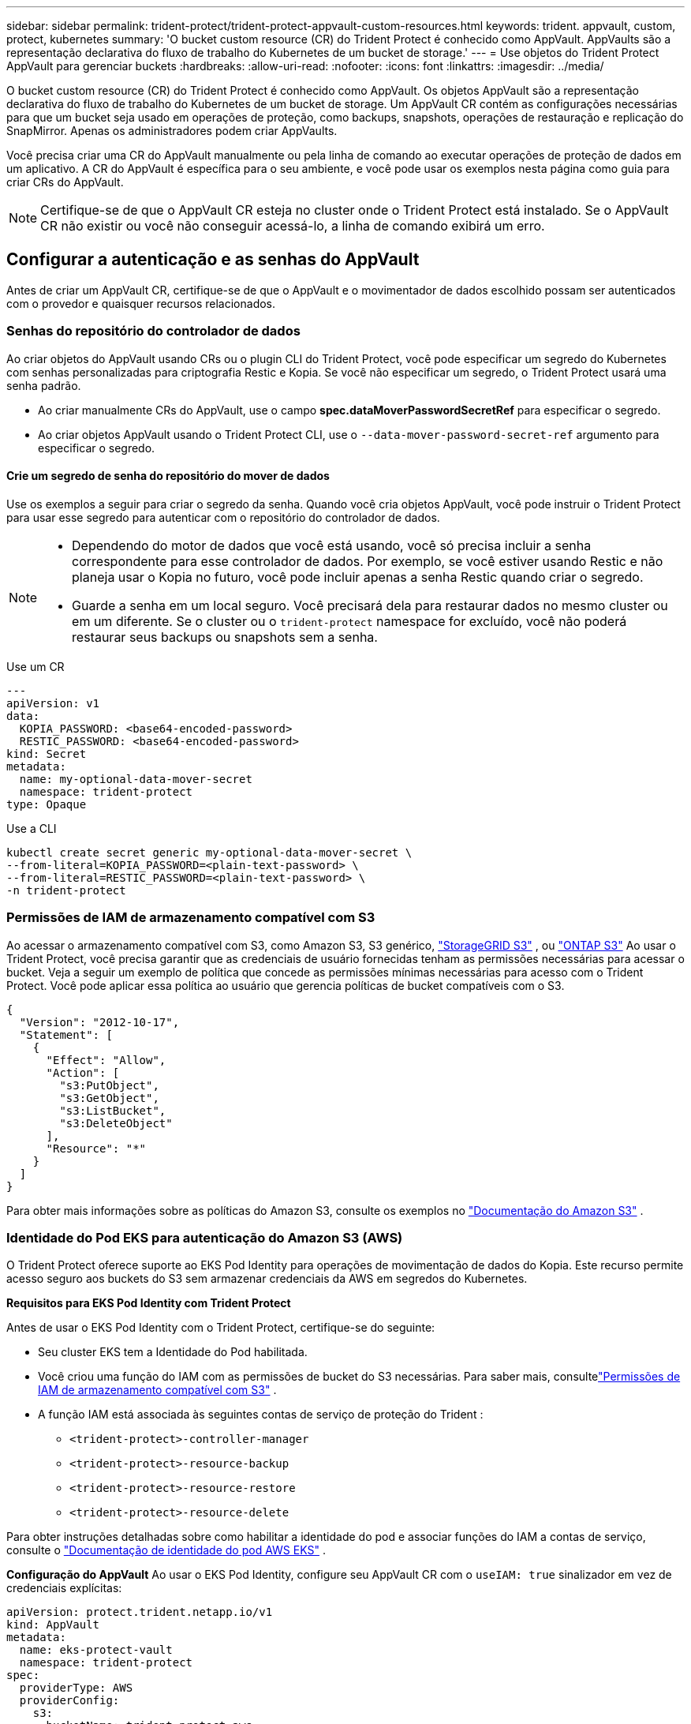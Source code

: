 ---
sidebar: sidebar 
permalink: trident-protect/trident-protect-appvault-custom-resources.html 
keywords: trident. appvault, custom, protect, kubernetes 
summary: 'O bucket custom resource (CR) do Trident Protect é conhecido como AppVault. AppVaults são a representação declarativa do fluxo de trabalho do Kubernetes de um bucket de storage.' 
---
= Use objetos do Trident Protect AppVault para gerenciar buckets
:hardbreaks:
:allow-uri-read: 
:nofooter: 
:icons: font
:linkattrs: 
:imagesdir: ../media/


[role="lead"]
O bucket custom resource (CR) do Trident Protect é conhecido como AppVault. Os objetos AppVault são a representação declarativa do fluxo de trabalho do Kubernetes de um bucket de storage. Um AppVault CR contém as configurações necessárias para que um bucket seja usado em operações de proteção, como backups, snapshots, operações de restauração e replicação do SnapMirror. Apenas os administradores podem criar AppVaults.

Você precisa criar uma CR do AppVault manualmente ou pela linha de comando ao executar operações de proteção de dados em um aplicativo. A CR do AppVault é específica para o seu ambiente, e você pode usar os exemplos nesta página como guia para criar CRs do AppVault.


NOTE: Certifique-se de que o AppVault CR esteja no cluster onde o Trident Protect está instalado. Se o AppVault CR não existir ou você não conseguir acessá-lo, a linha de comando exibirá um erro.



== Configurar a autenticação e as senhas do AppVault

Antes de criar um AppVault CR, certifique-se de que o AppVault e o movimentador de dados escolhido possam ser autenticados com o provedor e quaisquer recursos relacionados.



=== Senhas do repositório do controlador de dados

Ao criar objetos do AppVault usando CRs ou o plugin CLI do Trident Protect, você pode especificar um segredo do Kubernetes com senhas personalizadas para criptografia Restic e Kopia. Se você não especificar um segredo, o Trident Protect usará uma senha padrão.

* Ao criar manualmente CRs do AppVault, use o campo *spec.dataMoverPasswordSecretRef* para especificar o segredo.
* Ao criar objetos AppVault usando o Trident Protect CLI, use o  `--data-mover-password-secret-ref` argumento para especificar o segredo.




==== Crie um segredo de senha do repositório do mover de dados

Use os exemplos a seguir para criar o segredo da senha. Quando você cria objetos AppVault, você pode instruir o Trident Protect para usar esse segredo para autenticar com o repositório do controlador de dados.

[NOTE]
====
* Dependendo do motor de dados que você está usando, você só precisa incluir a senha correspondente para esse controlador de dados. Por exemplo, se você estiver usando Restic e não planeja usar o Kopia no futuro, você pode incluir apenas a senha Restic quando criar o segredo.
* Guarde a senha em um local seguro. Você precisará dela para restaurar dados no mesmo cluster ou em um diferente. Se o cluster ou o  `trident-protect` namespace for excluído, você não poderá restaurar seus backups ou snapshots sem a senha.


====
[role="tabbed-block"]
====
.Use um CR
--
[source, yaml]
----
---
apiVersion: v1
data:
  KOPIA_PASSWORD: <base64-encoded-password>
  RESTIC_PASSWORD: <base64-encoded-password>
kind: Secret
metadata:
  name: my-optional-data-mover-secret
  namespace: trident-protect
type: Opaque
----
--
.Use a CLI
--
[source, console]
----
kubectl create secret generic my-optional-data-mover-secret \
--from-literal=KOPIA_PASSWORD=<plain-text-password> \
--from-literal=RESTIC_PASSWORD=<plain-text-password> \
-n trident-protect
----
--
====


=== Permissões de IAM de armazenamento compatível com S3

Ao acessar o armazenamento compatível com S3, como Amazon S3, S3 genérico,  https://docs.netapp.com/us-en/storagegrid/s3/index.html["StorageGRID S3"^] , ou  https://docs.netapp.com/us-en/ontap/s3-config/["ONTAP S3"^] Ao usar o Trident Protect, você precisa garantir que as credenciais de usuário fornecidas tenham as permissões necessárias para acessar o bucket. Veja a seguir um exemplo de política que concede as permissões mínimas necessárias para acesso com o Trident Protect. Você pode aplicar essa política ao usuário que gerencia políticas de bucket compatíveis com o S3.

[source, json]
----
{
  "Version": "2012-10-17",
  "Statement": [
    {
      "Effect": "Allow",
      "Action": [
        "s3:PutObject",
        "s3:GetObject",
        "s3:ListBucket",
        "s3:DeleteObject"
      ],
      "Resource": "*"
    }
  ]
}
----
Para obter mais informações sobre as políticas do Amazon S3, consulte os exemplos no  https://docs.aws.amazon.com/AmazonS3/latest/userguide/example-policies-s3.html["Documentação do Amazon S3"^] .



=== Identidade do Pod EKS para autenticação do Amazon S3 (AWS)

O Trident Protect oferece suporte ao EKS Pod Identity para operações de movimentação de dados do Kopia.  Este recurso permite acesso seguro aos buckets do S3 sem armazenar credenciais da AWS em segredos do Kubernetes.

*Requisitos para EKS Pod Identity com Trident Protect*

Antes de usar o EKS Pod Identity com o Trident Protect, certifique-se do seguinte:

* Seu cluster EKS tem a Identidade do Pod habilitada.
* Você criou uma função do IAM com as permissões de bucket do S3 necessárias. Para saber mais, consultelink:https://docs.netapp.com/us-en/trident/trident-protect/trident-protect-appvault-custom-resources.html#s3-compatible-storage-iam-permissions["Permissões de IAM de armazenamento compatível com S3"] .
* A função IAM está associada às seguintes contas de serviço de proteção do Trident :
+
** `<trident-protect>-controller-manager`
** `<trident-protect>-resource-backup`
** `<trident-protect>-resource-restore`
** `<trident-protect>-resource-delete`




Para obter instruções detalhadas sobre como habilitar a identidade do pod e associar funções do IAM a contas de serviço, consulte o https://docs.aws.amazon.com/eks/latest/userguide/pod-identities.html["Documentação de identidade do pod AWS EKS"^] .

*Configuração do AppVault* Ao usar o EKS Pod Identity, configure seu AppVault CR com o `useIAM: true` sinalizador em vez de credenciais explícitas:

[source, yaml]
----
apiVersion: protect.trident.netapp.io/v1
kind: AppVault
metadata:
  name: eks-protect-vault
  namespace: trident-protect
spec:
  providerType: AWS
  providerConfig:
    s3:
      bucketName: trident-protect-aws
      endpoint: s3.example.com
      useIAM: true
----


=== Exemplos de geração de chaves AppVault para provedores de nuvem

Ao definir um AppVault CR, você precisa incluir credenciais para acessar os recursos hospedados pelo provedor, a menos que esteja usando a autenticação do IAM.  A maneira como você gera as chaves para as credenciais varia de acordo com o provedor.  A seguir estão exemplos de geração de chaves de linha de comando para vários provedores.  Você pode usar os exemplos a seguir para criar chaves para as credenciais de cada provedor de nuvem.

[role="tabbed-block"]
====
.Google Cloud
--
[source, console]
----
kubectl create secret generic <secret-name> \
--from-file=credentials=<mycreds-file.json> \
-n trident-protect
----
--
.Amazon S3 (AWS)
--
[source, console]
----
kubectl create secret generic <secret-name> \
--from-literal=accessKeyID=<objectstorage-accesskey> \
--from-literal=secretAccessKey=<amazon-s3-trident-protect-src-bucket-secret> \
-n trident-protect
----
--
.Microsoft Azure
--
[source, console]
----
kubectl create secret generic <secret-name> \
--from-literal=accountKey=<secret-name> \
-n trident-protect
----
--
.Genérico S3
--
[source, console]
----
kubectl create secret generic <secret-name> \
--from-literal=accessKeyID=<objectstorage-accesskey> \
--from-literal=secretAccessKey=<generic-s3-trident-protect-src-bucket-secret> \
-n trident-protect
----
--
.ONTAP S3
--
[source, console]
----
kubectl create secret generic <secret-name> \
--from-literal=accessKeyID=<objectstorage-accesskey> \
--from-literal=secretAccessKey=<ontap-s3-trident-protect-src-bucket-secret> \
-n trident-protect
----
--
.StorageGRID S3
--
[source, console]
----
kubectl create secret generic <secret-name> \
--from-literal=accessKeyID=<objectstorage-accesskey> \
--from-literal=secretAccessKey=<storagegrid-s3-trident-protect-src-bucket-secret> \
-n trident-protect
----
--
====


== Exemplos de criação do AppVault

A seguir estão exemplos de definições do AppVault para cada provedor.



=== Exemplos do AppVault CR

Você pode usar os exemplos CR a seguir para criar objetos AppVault para cada provedor de nuvem.

[NOTE]
====
* Opcionalmente, você pode especificar um segredo do Kubernetes que contém senhas personalizadas para a criptografia do repositório Restic e Kopia. <<Senhas do repositório do controlador de dados>>Consulte para obter mais informações.
* Para objetos do Amazon S3 (AWS) AppVault, você pode especificar opcionalmente um sessionToken, o que é útil se você estiver usando SSO (logon único) para autenticação. Esse token é criado quando você gera chaves para o provedor no <<Exemplos de geração de chaves AppVault para provedores de nuvem>>.
* Para objetos S3 AppVault, você pode opcionalmente especificar um URL de proxy de saída para tráfego S3 de saída usando a `spec.providerConfig.S3.proxyURL` chave.


====
[role="tabbed-block"]
====
.Google Cloud
--
[source, yaml]
----
apiVersion: protect.trident.netapp.io/v1
kind: AppVault
metadata:
  name: gcp-trident-protect-src-bucket
  namespace: trident-protect
spec:
  dataMoverPasswordSecretRef: my-optional-data-mover-secret
  providerType: GCP
  providerConfig:
    gcp:
      bucketName: trident-protect-src-bucket
      projectID: project-id
  providerCredentials:
    credentials:
      valueFromSecret:
        key: credentials
        name: gcp-trident-protect-src-bucket-secret
----
--
.Amazon S3 (AWS)
--
[source, yaml]
----
---
apiVersion: protect.trident.netapp.io/v1
kind: AppVault
metadata:
  name: amazon-s3-trident-protect-src-bucket
  namespace: trident-protect
spec:
  dataMoverPasswordSecretRef: my-optional-data-mover-secret
  providerType: AWS
  providerConfig:
    s3:
      bucketName: trident-protect-src-bucket
      endpoint: s3.example.com
      proxyURL: http://10.1.1.1:3128
  providerCredentials:
    accessKeyID:
      valueFromSecret:
        key: accessKeyID
        name: s3-secret
    secretAccessKey:
      valueFromSecret:
        key: secretAccessKey
        name: s3-secret
    sessionToken:
      valueFromSecret:
        key: sessionToken
        name: s3-secret
----

NOTE: Para ambientes EKS usando Pod Identity com o movimentador de dados Kopia, você pode remover o `providerCredentials` seção e adicionar `useIAM: true` sob o `s3` configuração em vez disso.

--
.Microsoft Azure
--
[source, yaml]
----
apiVersion: protect.trident.netapp.io/v1
kind: AppVault
metadata:
  name: azure-trident-protect-src-bucket
  namespace: trident-protect
spec:
  dataMoverPasswordSecretRef: my-optional-data-mover-secret
  providerType: Azure
  providerConfig:
    azure:
      accountName: account-name
      bucketName: trident-protect-src-bucket
  providerCredentials:
    accountKey:
      valueFromSecret:
        key: accountKey
        name: azure-trident-protect-src-bucket-secret
----
--
.Genérico S3
--
[source, yaml]
----
apiVersion: protect.trident.netapp.io/v1
kind: AppVault
metadata:
  name: generic-s3-trident-protect-src-bucket
  namespace: trident-protect
spec:
  dataMoverPasswordSecretRef: my-optional-data-mover-secret
  providerType: GenericS3
  providerConfig:
    s3:
      bucketName: trident-protect-src-bucket
      endpoint: s3.example.com
      proxyURL: http://10.1.1.1:3128
  providerCredentials:
    accessKeyID:
      valueFromSecret:
        key: accessKeyID
        name: s3-secret
    secretAccessKey:
      valueFromSecret:
        key: secretAccessKey
        name: s3-secret
----
--
.ONTAP S3
--
[source, yaml]
----
apiVersion: protect.trident.netapp.io/v1
kind: AppVault
metadata:
  name: ontap-s3-trident-protect-src-bucket
  namespace: trident-protect
spec:
  dataMoverPasswordSecretRef: my-optional-data-mover-secret
  providerType: OntapS3
  providerConfig:
    s3:
      bucketName: trident-protect-src-bucket
      endpoint: s3.example.com
      proxyURL: http://10.1.1.1:3128
  providerCredentials:
    accessKeyID:
      valueFromSecret:
        key: accessKeyID
        name: s3-secret
    secretAccessKey:
      valueFromSecret:
        key: secretAccessKey
        name: s3-secret
----
--
.StorageGRID S3
--
[source, yaml]
----
apiVersion: protect.trident.netapp.io/v1
kind: AppVault
metadata:
  name: storagegrid-s3-trident-protect-src-bucket
  namespace: trident-protect
spec:
  dataMoverPasswordSecretRef: my-optional-data-mover-secret
  providerType: StorageGridS3
  providerConfig:
    s3:
      bucketName: trident-protect-src-bucket
      endpoint: s3.example.com
      proxyURL: http://10.1.1.1:3128
  providerCredentials:
    accessKeyID:
      valueFromSecret:
        key: accessKeyID
        name: s3-secret
    secretAccessKey:
      valueFromSecret:
        key: secretAccessKey
        name: s3-secret
----
--
====


=== Exemplos de criação do AppVault usando a CLI do Trident Protect

Você pode usar os seguintes exemplos de comandos CLI para criar o AppVault CRS para cada provedor.

[NOTE]
====
* Opcionalmente, você pode especificar um segredo do Kubernetes que contém senhas personalizadas para a criptografia do repositório Restic e Kopia. <<Senhas do repositório do controlador de dados>>Consulte para obter mais informações.
* Para objetos S3 AppVault, você pode opcionalmente especificar um URL de proxy de saída para tráfego S3 de saída usando o `--proxy-url <ip_address:port>` argumento.


====
[role="tabbed-block"]
====
.Google Cloud
--
[source, console]
----
tridentctl-protect create vault GCP <vault-name> \
--bucket <mybucket> \
--project <my-gcp-project> \
--secret <secret-name>/credentials \
--data-mover-password-secret-ref <my-optional-data-mover-secret> \
-n trident-protect

----
--
.Amazon S3 (AWS)
--
[source, console]
----
tridentctl-protect create vault AWS <vault-name> \
--bucket <bucket-name> \
--secret  <secret-name>  \
--endpoint <s3-endpoint> \
--data-mover-password-secret-ref <my-optional-data-mover-secret> \
-n trident-protect
----
--
.Microsoft Azure
--
[source, console]
----
tridentctl-protect create vault Azure <vault-name> \
--account <account-name> \
--bucket <bucket-name> \
--secret <secret-name> \
--data-mover-password-secret-ref <my-optional-data-mover-secret> \
-n trident-protect
----
--
.Genérico S3
--
[source, console]
----
tridentctl-protect create vault GenericS3 <vault-name> \
--bucket <bucket-name> \
--secret  <secret-name>  \
--endpoint <s3-endpoint> \
--data-mover-password-secret-ref <my-optional-data-mover-secret> \
-n trident-protect
----
--
.ONTAP S3
--
[source, console]
----
tridentctl-protect create vault OntapS3 <vault-name> \
--bucket <bucket-name> \
--secret  <secret-name>  \
--endpoint <s3-endpoint> \
--data-mover-password-secret-ref <my-optional-data-mover-secret> \
-n trident-protect
----
--
.StorageGRID S3
--
[source, console]
----
tridentctl-protect create vault StorageGridS3 <vault-name> \
--bucket <bucket-name> \
--secret  <secret-name>  \
--endpoint <s3-endpoint> \
--data-mover-password-secret-ref <my-optional-data-mover-secret> \
-n trident-protect
----
--
====


== Ver informações do AppVault

Você pode usar o plugin Trident Protect CLI para exibir informações sobre objetos AppVault que você criou no cluster.

.Passos
. Exibir o conteúdo de um objeto AppVault:
+
[source, console]
----
tridentctl-protect get appvaultcontent gcp-vault \
--show-resources all \
-n trident-protect
----
+
*Exemplo de saída*:

+
[listing]
----
+-------------+-------+----------+-----------------------------+---------------------------+
|   CLUSTER   |  APP  |   TYPE   |            NAME             |         TIMESTAMP         |
+-------------+-------+----------+-----------------------------+---------------------------+
|             | mysql | snapshot | mysnap                      | 2024-08-09 21:02:11 (UTC) |
| production1 | mysql | snapshot | hourly-e7db6-20240815180300 | 2024-08-15 18:03:06 (UTC) |
| production1 | mysql | snapshot | hourly-e7db6-20240815190300 | 2024-08-15 19:03:06 (UTC) |
| production1 | mysql | snapshot | hourly-e7db6-20240815200300 | 2024-08-15 20:03:06 (UTC) |
| production1 | mysql | backup   | hourly-e7db6-20240815180300 | 2024-08-15 18:04:25 (UTC) |
| production1 | mysql | backup   | hourly-e7db6-20240815190300 | 2024-08-15 19:03:30 (UTC) |
| production1 | mysql | backup   | hourly-e7db6-20240815200300 | 2024-08-15 20:04:21 (UTC) |
| production1 | mysql | backup   | mybackup5                   | 2024-08-09 22:25:13 (UTC) |
|             | mysql | backup   | mybackup                    | 2024-08-09 21:02:52 (UTC) |
+-------------+-------+----------+-----------------------------+---------------------------+
----
. Opcionalmente, para ver o AppVaultPath para cada recurso, use o `--show-paths` sinalizador .
+
O nome do cluster na primeira coluna da tabela só estará disponível se um nome de cluster tiver sido especificado na instalação do leme Trident Protect. Por exemplo `--set clusterName=production1`: .





== Remova um AppVault

Você pode remover um objeto AppVault a qualquer momento.


NOTE: Não remova a `finalizers` chave no AppVault CR antes de excluir o objeto AppVault. Se você fizer isso, isso pode resultar em dados residuais no bucket do AppVault e recursos órfãos no cluster.

.Antes de começar
Certifique-se de que você excluiu todos os CRS de snapshot e backup que estão sendo usados pelo AppVault que deseja excluir.

[role="tabbed-block"]
====
.Remova um AppVault usando a CLI do Kubernetes
--
. Remova o objeto AppVault, substituindo `appvault-name` pelo nome do objeto AppVault para remover:
+
[source, console]
----
kubectl delete appvault <appvault-name> \
-n trident-protect
----


--
.Remova um AppVault usando a CLI do Trident Protect
--
. Remova o objeto AppVault, substituindo `appvault-name` pelo nome do objeto AppVault para remover:
+
[source, console]
----
tridentctl-protect delete appvault <appvault-name> \
-n trident-protect
----


--
====